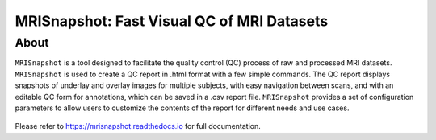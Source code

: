 
MRISnapshot: Fast Visual QC of MRI Datasets
===========================================

About
-----
``MRISnapshot`` is a tool designed to facilitate the quality control (QC) process of raw and processed MRI datasets. ``MRISnapshot`` is used to create a QC report in .html format with a few simple commands. The QC report displays snapshots of underlay and overlay images for multiple subjects, with easy navigation between scans, and with an editable QC form for annotations, which can be saved in a .csv report file. ``MRISnapshot`` provides a set of configuration parameters to allow users to customize the contents of the report for different needs and use cases.

.. figure:: docs/images/qcreport_example.png

Please refer to https://mrisnapshot.readthedocs.io for full documentation.




